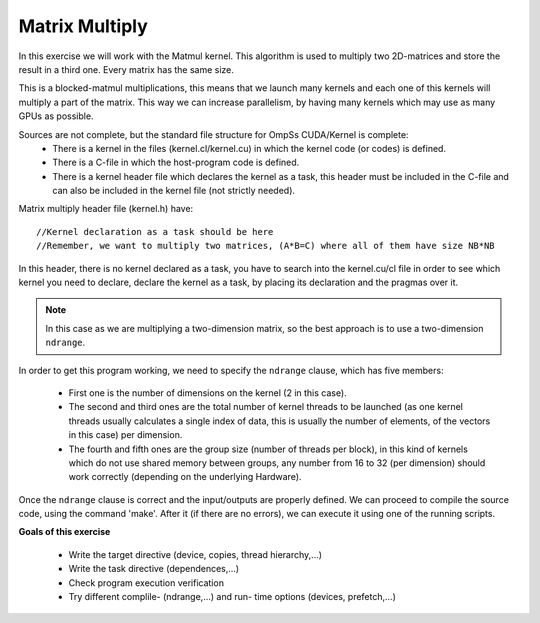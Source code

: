Matrix Multiply
---------------

.. highlight:: c

In this exercise we will work with the Matmul kernel. This algorithm is used to multiply two
2D-matrices and store the result in a third one. Every matrix has the same size.

This is a blocked-matmul multiplications, this means that we launch many kernels and each one
of this kernels will multiply a part of the matrix. This way we can increase parallelism, by
having many kernels which may use as many GPUs as possible.

Sources are not complete, but the standard file structure for OmpSs CUDA/Kernel is complete:
 * There is a kernel in the files (kernel.cl/kernel.cu) in which the kernel code (or codes)
   is defined.
 * There is a C-file in which the host-program code is defined.
 * There is a kernel header file which declares the kernel as a task, this header must be
   included in the C-file and can also be included in the kernel file (not strictly needed).

Matrix multiply header file (kernel.h) have::

  //Kernel declaration as a task should be here
  //Remember, we want to multiply two matrices, (A*B=C) where all of them have size NB*NB

In this header, there is no kernel declared as a task, you have to search into the kernel.cu/cl
file in order to see which kernel you need to declare, declare the kernel as a task, by placing
its declaration and the pragmas over it.

.. note::

    In this case as we are multiplying a two-dimension matrix, so the best approach is to use a
    two-dimension ``ndrange``.

In order to get this program working, we need to specify the ``ndrange`` clause, which has
five members:

 * First one is the number of dimensions on the kernel (2 in this case).
 * The second and third ones are the total number of kernel threads to be launched (as one
   kernel threads usually calculates a single index of data, this is usually the number of
   elements, of the vectors in this case) per dimension.
 * The fourth and fifth ones are the group size (number of threads per block), in this kind
   of kernels which do not use shared memory between groups, any number from 16 to 32 (per
   dimension) should work correctly (depending on the underlying Hardware).

Once the ``ndrange`` clause is correct and the input/outputs are properly defined. We can proceed
to compile the source code, using the command 'make'. After it (if there are no errors), we can
execute it using one of the running scripts.

**Goals of this exercise**

 * Write the target directive (device, copies, thread hierarchy,...)
 * Write the task directive (dependences,...)
 * Check program execution verification
 * Try different complile- (ndrange,...) and run- time options (devices, prefetch,...)


